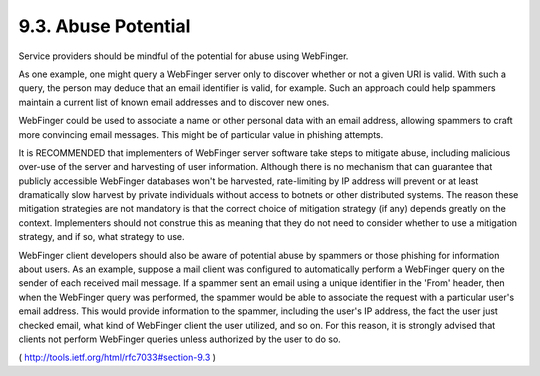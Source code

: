 9.3.  Abuse Potential
--------------------------------

Service providers should be mindful of the potential for abuse using
WebFinger.

As one example, one might query a WebFinger server only to discover
whether or not a given URI is valid.  With such a query, the person
may deduce that an email identifier is valid, for example.  Such an
approach could help spammers maintain a current list of known email
addresses and to discover new ones.

WebFinger could be used to associate a name or other personal data
with an email address, allowing spammers to craft more convincing
email messages.  This might be of particular value in phishing
attempts.

It is RECOMMENDED that implementers of WebFinger server software take
steps to mitigate abuse, including malicious over-use of the server
and harvesting of user information.  Although there is no mechanism
that can guarantee that publicly accessible WebFinger databases won't
be harvested, rate-limiting by IP address will prevent or at least
dramatically slow harvest by private individuals without access to
botnets or other distributed systems.  The reason these mitigation
strategies are not mandatory is that the correct choice of mitigation
strategy (if any) depends greatly on the context.  Implementers
should not construe this as meaning that they do not need to consider
whether to use a mitigation strategy, and if so, what strategy to
use.

WebFinger client developers should also be aware of potential abuse
by spammers or those phishing for information about users.  As an
example, suppose a mail client was configured to automatically
perform a WebFinger query on the sender of each received mail
message.  If a spammer sent an email using a unique identifier in the
'From' header, then when the WebFinger query was performed, the
spammer would be able to associate the request with a particular
user's email address.  This would provide information to the spammer,
including the user's IP address, the fact the user just checked
email, what kind of WebFinger client the user utilized, and so on.
For this reason, it is strongly advised that clients not perform
WebFinger queries unless authorized by the user to do so.

( http://tools.ietf.org/html/rfc7033#section-9.3 )
